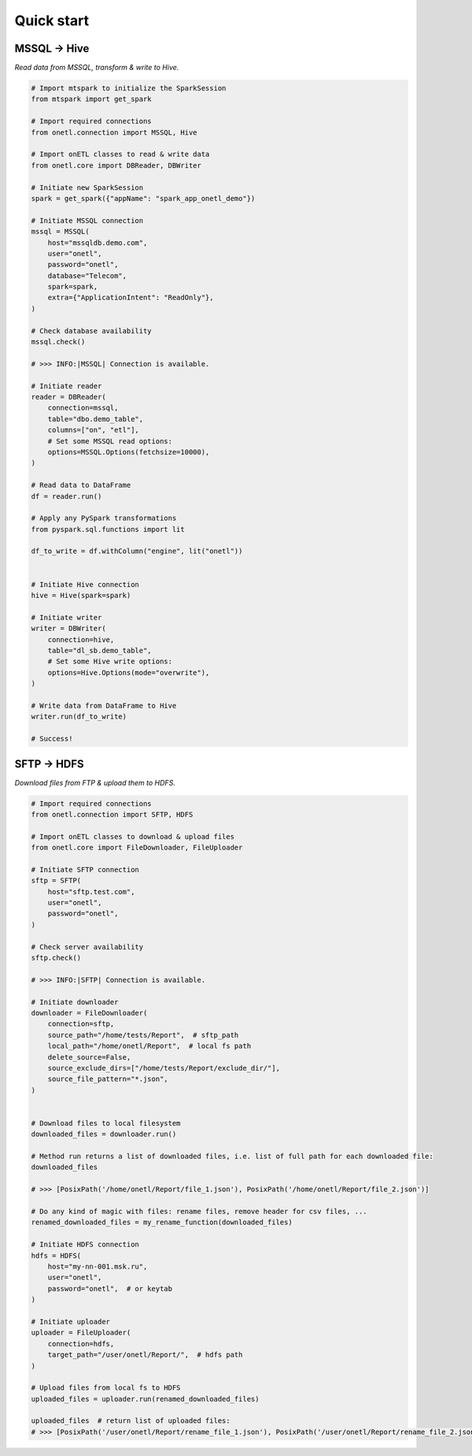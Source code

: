 Quick start
===========

MSSQL → Hive
------------

`Read data from MSSQL, transform & write to Hive.`

.. code:: python

    # Import mtspark to initialize the SparkSession
    from mtspark import get_spark

    # Import required connections
    from onetl.connection import MSSQL, Hive

    # Import onETL classes to read & write data
    from onetl.core import DBReader, DBWriter

    # Initiate new SparkSession
    spark = get_spark({"appName": "spark_app_onetl_demo"})

    # Initiate MSSQL connection
    mssql = MSSQL(
        host="mssqldb.demo.com",
        user="onetl",
        password="onetl",
        database="Telecom",
        spark=spark,
        extra={"ApplicationIntent": "ReadOnly"},
    )

    # Сheck database availability
    mssql.check()

    # >>> INFO:|MSSQL| Connection is available.

    # Initiate reader
    reader = DBReader(
        connection=mssql,
        table="dbo.demo_table",
        columns=["on", "etl"],
        # Set some MSSQL read options:
        options=MSSQL.Options(fetchsize=10000),
    )

    # Read data to DataFrame
    df = reader.run()

    # Apply any PySpark transformations
    from pyspark.sql.functions import lit

    df_to_write = df.withColumn("engine", lit("onetl"))


    # Initiate Hive connection
    hive = Hive(spark=spark)

    # Initiate writer
    writer = DBWriter(
        connection=hive,
        table="dl_sb.demo_table",
        # Set some Hive write options:
        options=Hive.Options(mode="overwrite"),
    )

    # Write data from DataFrame to Hive
    writer.run(df_to_write)

    # Success!

SFTP → HDFS
-----------

`Download files from FTP & upload them to HDFS.`

.. code:: python

    # Import required connections
    from onetl.connection import SFTP, HDFS

    # Import onETL classes to download & upload files
    from onetl.core import FileDownloader, FileUploader

    # Initiate SFTP connection
    sftp = SFTP(
        host="sftp.test.com",
        user="onetl",
        password="onetl",
    )

    # Сheck server availability
    sftp.check()

    # >>> INFO:|SFTP| Connection is available.

    # Initiate downloader
    downloader = FileDownloader(
        connection=sftp,
        source_path="/home/tests/Report",  # sftp_path
        local_path="/home/onetl/Report",  # local fs path
        delete_source=False,
        source_exclude_dirs=["/home/tests/Report/exclude_dir/"],
        source_file_pattern="*.json",
    )


    # Download files to local filesystem
    downloaded_files = downloader.run()

    # Method run returns a list of downloaded files, i.e. list of full path for each downloaded file:
    downloaded_files

    # >>> [PosixPath('/home/onetl/Report/file_1.json'), PosixPath('/home/onetl/Report/file_2.json')]

    # Do any kind of magic with files: rename files, remove header for csv files, ...
    renamed_downloaded_files = my_rename_function(downloaded_files)

    # Initiate HDFS connection
    hdfs = HDFS(
        host="my-nn-001.msk.ru",
        user="onetl",
        password="onetl",  # or keytab
    )

    # Initiate uploader
    uploader = FileUploader(
        connection=hdfs,
        target_path="/user/onetl/Report/",  # hdfs path
    )

    # Upload files from local fs to HDFS
    uploaded_files = uploader.run(renamed_downloaded_files)

    uploaded_files  # return list of uploaded files:
    # >>> [PosixPath('/user/onetl/Report/rename_file_1.json'), PosixPath('/user/onetl/Report/rename_file_2.json')]
